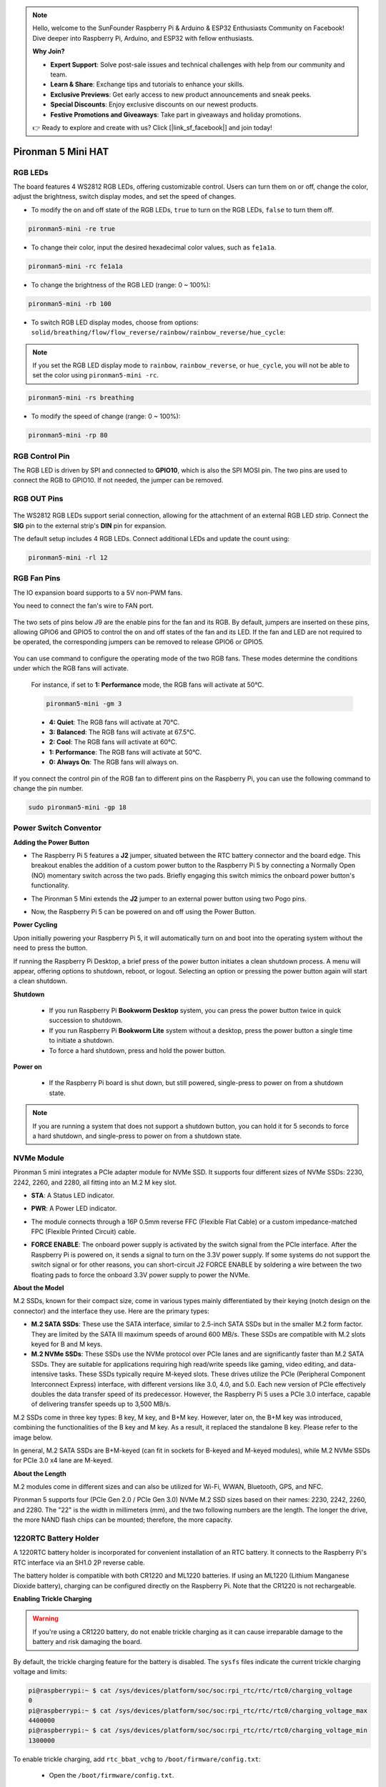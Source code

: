 .. note::

    Hello, welcome to the SunFounder Raspberry Pi & Arduino & ESP32 Enthusiasts Community on Facebook! Dive deeper into Raspberry Pi, Arduino, and ESP32 with fellow enthusiasts.

    **Why Join?**

    - **Expert Support**: Solve post-sale issues and technical challenges with help from our community and team.
    - **Learn & Share**: Exchange tips and tutorials to enhance your skills.
    - **Exclusive Previews**: Get early access to new product announcements and sneak peeks.
    - **Special Discounts**: Enjoy exclusive discounts on our newest products.
    - **Festive Promotions and Giveaways**: Take part in giveaways and holiday promotions.

    👉 Ready to explore and create with us? Click [|link_sf_facebook|] and join today!

Pironman 5 Mini HAT
===========================================


.. image:: img/pironman5mini_hat.png

RGB LEDs
------------

.. image:: img/io_board_rgb.png

The board features 4 WS2812 RGB LEDs, 
offering customizable control. 
Users can turn them on or off, change the color, 
adjust the brightness, switch display modes, and set the speed of changes.

* To modify the on and off state of the RGB LEDs, ``true`` to turn on the RGB LEDs, ``false`` to turn them off.

.. code-block:: shell

  pironman5-mini -re true

* To change their color, input the desired hexadecimal color values, such as ``fe1a1a``.

.. code-block:: shell

  pironman5-mini -rc fe1a1a

* To change the brightness of the RGB LED (range: 0 ~ 100%):

.. code-block:: shell

  pironman5-mini -rb 100

* To switch RGB LED display modes, choose from options: ``solid/breathing/flow/flow_reverse/rainbow/rainbow_reverse/hue_cycle``:

.. note::

  If you set the RGB LED display mode to ``rainbow``, ``rainbow_reverse``, or ``hue_cycle``, you will not be able to set the color using ``pironman5-mini -rc``.

.. code-block:: shell

  pironman5-mini -rs breathing

* To modify the speed of change (range: 0 ~ 100%):

.. code-block:: shell

  pironman5-mini -rp 80

RGB Control Pin
-------------------------

The RGB LED is driven by SPI and connected to **GPIO10**, which is also the SPI MOSI pin. 
The two pins are used to connect the RGB to GPIO10. If not needed, the jumper can be removed.

 .. image:: img/io_board_rgb_pin.png

RGB OUT Pins
-------------------------

 .. image:: img/io_board_rgb_out.png

The WS2812 RGB LEDs support serial connection, allowing for the attachment of an external RGB LED strip. Connect the **SIG** pin to the external strip's **DIN** pin for expansion.

The default setup includes 4 RGB LEDs. Connect additional LEDs and update the count using:

.. code-block:: shell

  pironman5-mini -rl 12



RGB Fan Pins
---------------

The IO expansion board supports to a 5V non-PWM fans. 

You need to connect the fan's wire to FAN port.

 .. image:: img/io_board_fan.png

The two sets of pins below J9 are the enable pins for the fan and its RGB. By default, jumpers are inserted on these pins, allowing GPIO6 and GPIO5 to control the on and off states of the fan and its LED. If the fan and LED are not required to be operated, the corresponding jumpers can be removed to release GPIO6 or GPIO5.

 .. image:: img/io_board_fan_j9.png

You can use command to configure the operating mode of the two RGB fans. These modes determine the conditions under which the RGB fans will activate.

  For instance, if set to **1: Performance** mode, the RGB fans will activate at 50°C.

  .. code-block:: shell

    pironman5-mini -gm 3

  * **4: Quiet**: The RGB fans will activate at 70°C.
  * **3: Balanced**: The RGB fans will activate at 67.5°C.
  * **2: Cool**: The RGB fans will activate at 60°C.
  * **1: Performance**: The RGB fans will activate at 50°C.
  * **0: Always On**: The RGB fans will always on.

If you connect the control pin of the RGB fan to different pins on the Raspberry Pi, you can use the following command to change the pin number.

.. code-block:: shell

  sudo pironman5-mini -gp 18


Power Switch Conventor
--------------------------------------

**Adding the Power Button**

* The Raspberry Pi 5 features a **J2** jumper, situated between the RTC battery connector and the board edge. This breakout enables the addition of a custom power button to the Raspberry Pi 5 by connecting a Normally Open (NO) momentary switch across the two pads. Briefly engaging this switch mimics the onboard power button's functionality.

  .. image:: img/pi5_j2.jpg

* The Pironman 5 Mini extends the **J2** jumper to an external power button using two Pogo pins.

  .. image:: img/power_switch_j2.jpeg

  .. image:: img/power_switch_j2_2.jpeg

* Now, the Raspberry Pi 5 can be powered on and off using the Power Button.

  .. image:: img/pironman_button.JPG

**Power Cycling**

Upon initially powering your Raspberry Pi 5, it will automatically turn on and boot into the operating system without the need to press the button.

If running the Raspberry Pi Desktop, a brief press of the power button initiates a clean shutdown process. A menu will appear, offering options to shutdown, reboot, or logout. Selecting an option or pressing the power button again will start a clean shutdown.

.. image:: img/button_shutdown.png

**Shutdown**

    * If you run Raspberry Pi **Bookworm Desktop** system, you can press the power button twice in quick succession to shutdown. 
    * If you run Raspberry Pi **Bookworm Lite** system without a desktop, press the power button a single time to initiate a shutdown.
    * To force a hard shutdown, press and hold the power button.


**Power on**

    * If the Raspberry Pi board is shut down, but still powered, single-press to power on from a shutdown state.

.. note::

    If you are running a system that does not support a shutdown button, you can hold it for 5 seconds to force a hard shutdown, and single-press to power on from a shutdown state.




NVMe Module
-------------------------------------------


Pironman 5 mini integrates a PCIe adapter module for NVMe SSD. It supports four different sizes of NVMe SSDs: 2230, 2242, 2260, and 2280, all fitting into an M.2 M key slot.

.. image:: img/nvme_p.png


* **STA**: A Status LED indicator.
* **PWR**: A Power LED indicator.

  .. image:: img/nvme_led.png

* The module connects through a 16P 0.5mm reverse FFC (Flexible Flat Cable) or a custom impedance-matched FPC (Flexible Printed Circuit) cable.

  .. image:: img/nvme_pcie.png

* **FORCE ENABLE**: The onboard power supply is activated by the switch signal from the PCIe interface. After the Raspberry Pi is powered on, it sends a signal to turn on the 3.3V power supply. If some systems do not support the switch signal or for other reasons, you can short-circuit J2 FORCE ENABLE by soldering a wire between the two floating pads to force the onboard 3.3V power supply to power the NVMe.

  .. image:: img/nvme_j2.png

**About the Model**

M.2 SSDs, known for their compact size, come in various types mainly differentiated by their keying (notch design on the connector) and the interface they use. Here are the primary types:

* **M.2 SATA SSDs**: These use the SATA interface, similar to 2.5-inch SATA SSDs but in the smaller M.2 form factor. They are limited by the SATA III maximum speeds of around 600 MB/s. These SSDs are compatible with M.2 slots keyed for B and M keys.
* **M.2 NVMe SSDs**: These SSDs use the NVMe protocol over PCIe lanes and are significantly faster than M.2 SATA SSDs. They are suitable for applications requiring high read/write speeds like gaming, video editing, and data-intensive tasks. These SSDs typically require M-keyed slots. These drives utilize the PCIe (Peripheral Component Interconnect Express) interface, with different versions like 3.0, 4.0, and 5.0. Each new version of PCIe effectively doubles the data transfer speed of its predecessor. However, the Raspberry Pi 5 uses a PCIe 3.0 interface, capable of delivering transfer speeds up to 3,500 MB/s. 

M.2 SSDs come in three key types: B key, M key, and B+M key. However, later on, the B+M key was introduced, combining the functionalities of the B key and M key. As a result, it replaced the standalone B key. Please refer to the image below.

.. image:: img/ssd_key.png


In general, M.2 SATA SSDs are B+M-keyed (can fit in sockets for B-keyed and M-keyed modules), while M.2 NVMe SSDs for PCIe 3.0 x4 lane are M-keyed.

.. image:: img/ssd_model2.png

**About the Length**

M.2 modules come in different sizes and can also be utilized for Wi-Fi, WWAN, Bluetooth, GPS, and NFC.

Pironman 5 supports four (PCIe Gen 2.0 / PCIe Gen 3.0) NVMe M.2 SSD sizes based on their names: 2230, 2242, 2260, and 2280. The "22" is the width in millimeters (mm), and the two following numbers are the length. The longer the drive, the more NAND flash chips can be mounted; therefore, the more capacity.


.. image:: img/m2_ssd_size.png
  :width: 600


1220RTC Battery Holder
---------------------------------

.. image:: img/battery_holder.png


A 1220RTC battery holder is incorporated for convenient installation of an RTC battery. It connects to the Raspberry Pi's RTC interface via an SH1.0 2P reverse cable. 

The battery holder is compatible with both CR1220 and ML1220 batteries. If using an ML1220 (Lithium Manganese Dioxide battery), charging can be configured directly on the Raspberry Pi. Note that the CR1220 is not rechargeable.

**Enabling Trickle Charging**

.. warning::

  If you're using a CR1220 battery, do not enable trickle charging as it can cause irreparable damage to the battery and risk damaging the board.

By default, the trickle charging feature for the battery is disabled. The ``sysfs`` files indicate the current trickle charging voltage and limits:

.. code-block:: shell

    pi@raspberrypi:~ $ cat /sys/devices/platform/soc/soc:rpi_rtc/rtc/rtc0/charging_voltage
    0
    pi@raspberrypi:~ $ cat /sys/devices/platform/soc/soc:rpi_rtc/rtc/rtc0/charging_voltage_max
    4400000
    pi@raspberrypi:~ $ cat /sys/devices/platform/soc/soc:rpi_rtc/rtc/rtc0/charging_voltage_min
    1300000

To enable trickle charging, add ``rtc_bbat_vchg`` to ``/boot/firmware/config.txt``:

  * Open the ``/boot/firmware/config.txt``.
  
    .. code-block:: shell
    
      sudo nano /boot/firmware/config.txt
      
  * Add ``rtc_bbat_vchg`` to ``/boot/firmware/config.txt``.
  
    .. code-block:: shell
    
      dtparam=rtc_bbat_vchg=3000000
  
After rebooting, the system will display:

.. code-block:: shell

    pi@raspberrypi:~ $ cat /sys/devices/platform/soc/soc:rpi_rtc/rtc/rtc0/charging_voltage
    3000000
    pi@raspberrypi:~ $ cat /sys/devices/platform/soc/soc:rpi_rtc/rtc/rtc0/charging_voltage_max
    4400000
    pi@raspberrypi:~ $ cat /sys/devices/platform/soc/soc:rpi_rtc/rtc/rtc0/charging_voltage_min
    1300000

This confirms the battery is now under trickle charging. To disable this feature, simply remove the ``dtparam`` line from ``config.txt``.



Pin Headers
--------------

.. image:: img/io_board_pin_header.png

Two right-angle header connectors extend the Raspberry Pi's GPIO, but note that the IR receiver, RGB LED, and fan occupy some pins. Remove the corresponding jumper caps to utilize these pins for other functions.

.. list-table:: 
  :widths: 25 25
  :header-rows: 1

  * - Pironman 5 Mini
    - Raspberry Pi 5
  * - FAN(Optional)
    - GPIO6
  * - FAN RGB(Optional)
    - GPIO5
  * - RGB(Optional)
    - GPIO10